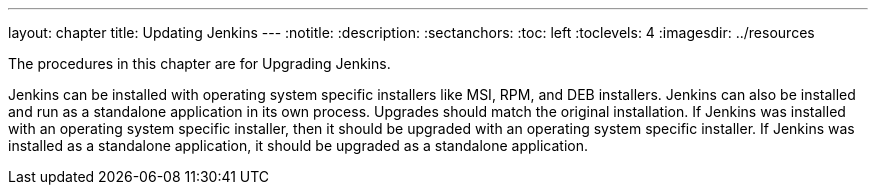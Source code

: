 ---
layout: chapter
title: Updating Jenkins
---
ifdef::backend-html5[]
:notitle:
:description:
:sectanchors:
:toc: left
:toclevels: 4
:imagesdir: ../resources
endif::[]


The procedures in this chapter are for Upgrading Jenkins.

Jenkins can be installed with operating system specific installers like MSI, RPM, and DEB installers.
Jenkins can also be installed and run as a standalone application in its own process.
Upgrades should match the original installation.
If Jenkins was installed with an operating system specific installer, then it should be upgraded with an operating system specific installer.
If Jenkins was installed as a standalone application, it should be upgraded as a standalone application.
